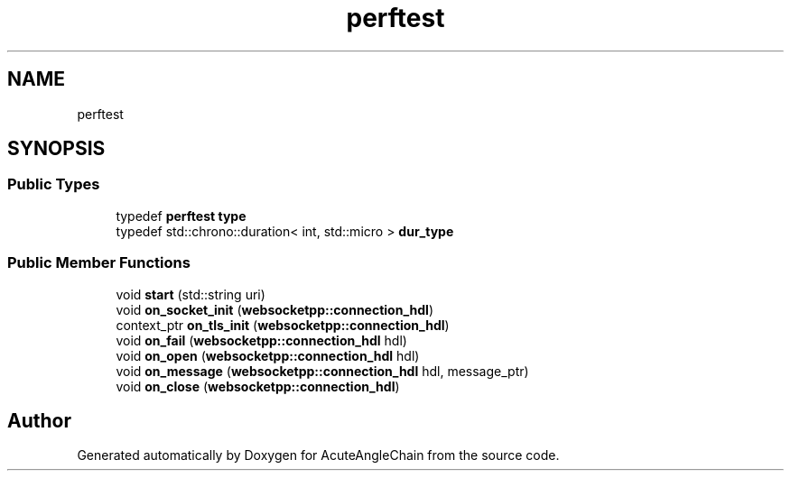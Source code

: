 .TH "perftest" 3 "Sun Jun 3 2018" "AcuteAngleChain" \" -*- nroff -*-
.ad l
.nh
.SH NAME
perftest
.SH SYNOPSIS
.br
.PP
.SS "Public Types"

.in +1c
.ti -1c
.RI "typedef \fBperftest\fP \fBtype\fP"
.br
.ti -1c
.RI "typedef std::chrono::duration< int, std::micro > \fBdur_type\fP"
.br
.in -1c
.SS "Public Member Functions"

.in +1c
.ti -1c
.RI "void \fBstart\fP (std::string uri)"
.br
.ti -1c
.RI "void \fBon_socket_init\fP (\fBwebsocketpp::connection_hdl\fP)"
.br
.ti -1c
.RI "context_ptr \fBon_tls_init\fP (\fBwebsocketpp::connection_hdl\fP)"
.br
.ti -1c
.RI "void \fBon_fail\fP (\fBwebsocketpp::connection_hdl\fP hdl)"
.br
.ti -1c
.RI "void \fBon_open\fP (\fBwebsocketpp::connection_hdl\fP hdl)"
.br
.ti -1c
.RI "void \fBon_message\fP (\fBwebsocketpp::connection_hdl\fP hdl, message_ptr)"
.br
.ti -1c
.RI "void \fBon_close\fP (\fBwebsocketpp::connection_hdl\fP)"
.br
.in -1c

.SH "Author"
.PP 
Generated automatically by Doxygen for AcuteAngleChain from the source code\&.
